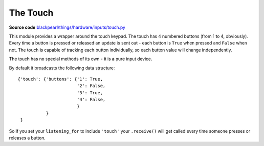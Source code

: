 .. touch-hardware:

The Touch
=========

.. _source-code: https://github.com/offmessage/blackpearl/blob/master/blackpearl/things/hardware/inputs/touch.py

**Source code** `blackpearl/things/hardware/inputs/touch.py`__

__ source-code_

This module provides a wrapper around the touch keypad. The touch has 4 numbered
buttons (from 1 to 4, obviously). Every time a button is pressed or released an
update is sent out - each button is ``True`` when pressed and ``False`` when
not. The touch is capable of tracking each button individually, so each button
value will change independently.

The touch has no special methods of its own - it is a pure input device.

By default it broadcasts the following data structure::

  {'touch': {'buttons': {'1': True,
                         '2': False,
                         '3': True,
                         '4': False,
                         }
             }
   }

So if you set your ``listening_for`` to include ``'touch'`` your ``.receive()``
will get called every time someone presses or releases a button.
